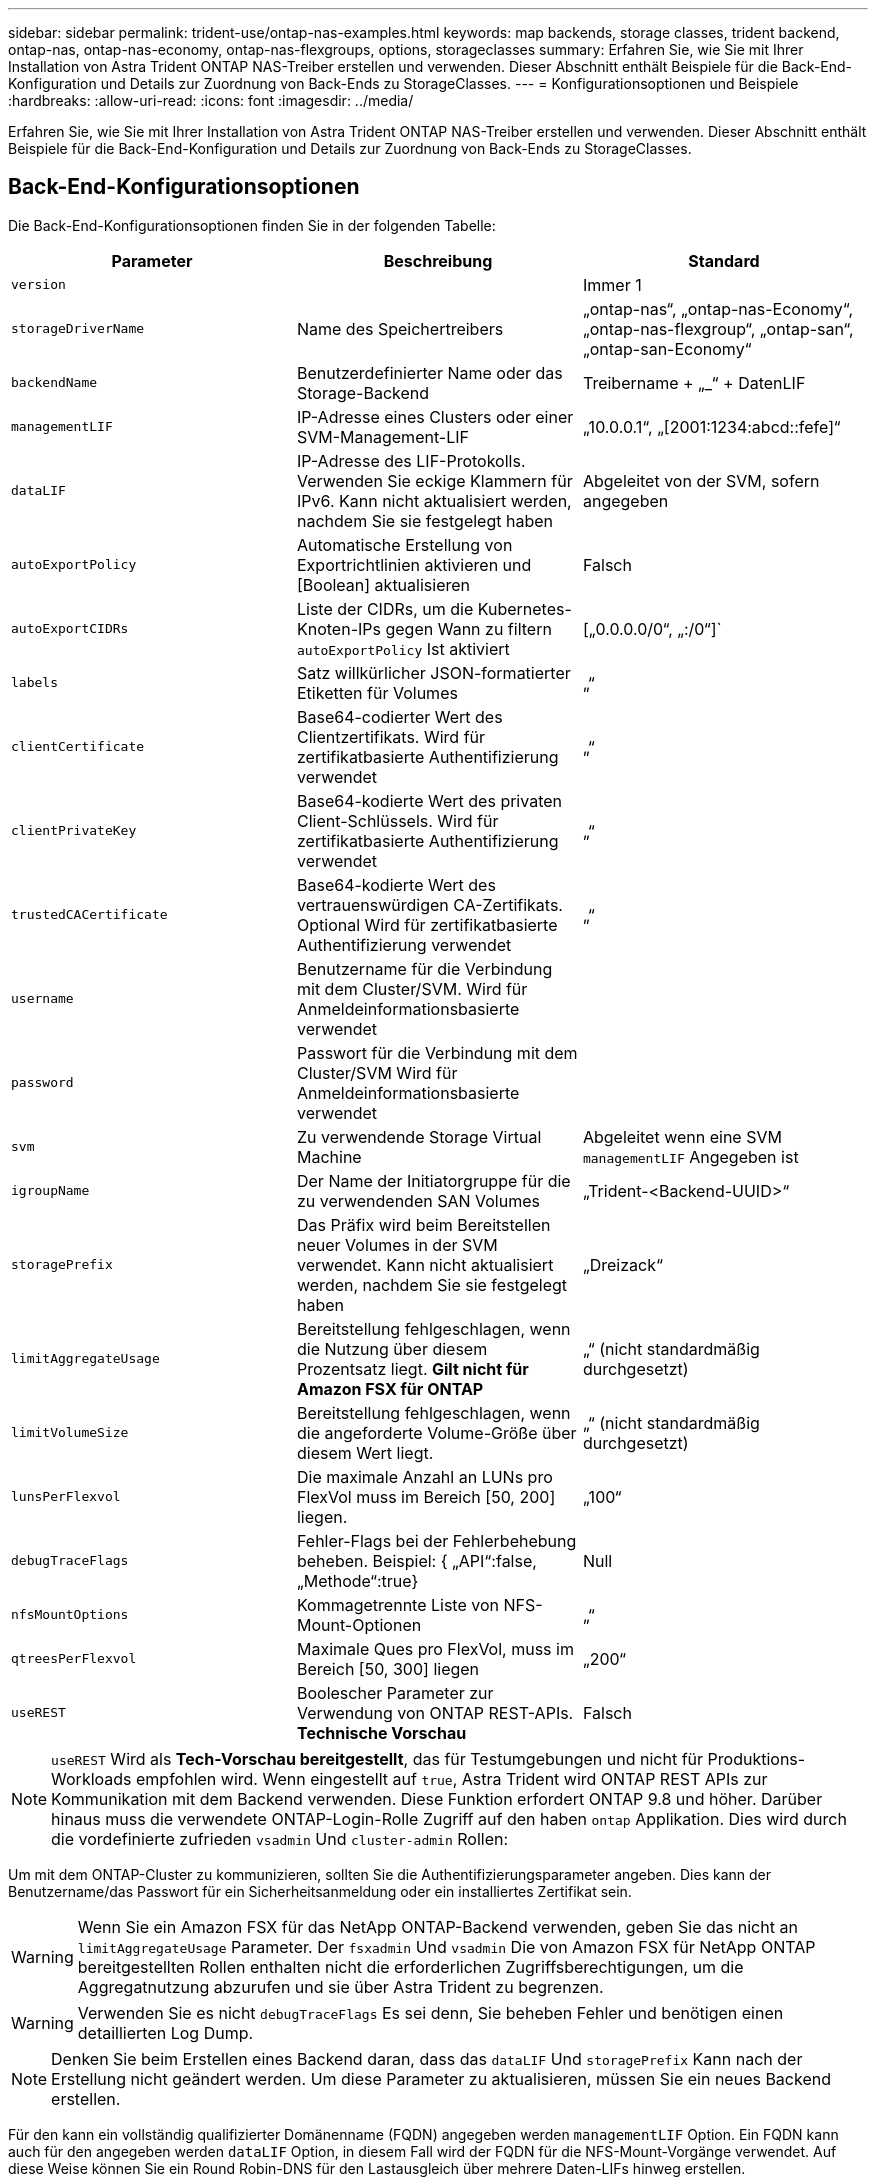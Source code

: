 ---
sidebar: sidebar 
permalink: trident-use/ontap-nas-examples.html 
keywords: map backends, storage classes, trident backend, ontap-nas, ontap-nas-economy, ontap-nas-flexgroups, options, storageclasses 
summary: Erfahren Sie, wie Sie mit Ihrer Installation von Astra Trident ONTAP NAS-Treiber erstellen und verwenden. Dieser Abschnitt enthält Beispiele für die Back-End-Konfiguration und Details zur Zuordnung von Back-Ends zu StorageClasses. 
---
= Konfigurationsoptionen und Beispiele
:hardbreaks:
:allow-uri-read: 
:icons: font
:imagesdir: ../media/


Erfahren Sie, wie Sie mit Ihrer Installation von Astra Trident ONTAP NAS-Treiber erstellen und verwenden. Dieser Abschnitt enthält Beispiele für die Back-End-Konfiguration und Details zur Zuordnung von Back-Ends zu StorageClasses.



== Back-End-Konfigurationsoptionen

Die Back-End-Konfigurationsoptionen finden Sie in der folgenden Tabelle:

[cols="3"]
|===
| Parameter | Beschreibung | Standard 


| `version` |  | Immer 1 


| `storageDriverName` | Name des Speichertreibers | „ontap-nas“, „ontap-nas-Economy“, „ontap-nas-flexgroup“, „ontap-san“, „ontap-san-Economy“ 


| `backendName` | Benutzerdefinierter Name oder das Storage-Backend | Treibername + „_“ + DatenLIF 


| `managementLIF` | IP-Adresse eines Clusters oder einer SVM-Management-LIF | „10.0.0.1“, „[2001:1234:abcd::fefe]“ 


| `dataLIF` | IP-Adresse des LIF-Protokolls. Verwenden Sie eckige Klammern für IPv6. Kann nicht aktualisiert werden, nachdem Sie sie festgelegt haben | Abgeleitet von der SVM, sofern angegeben 


| `autoExportPolicy` | Automatische Erstellung von Exportrichtlinien aktivieren und [Boolean] aktualisieren | Falsch 


| `autoExportCIDRs` | Liste der CIDRs, um die Kubernetes-Knoten-IPs gegen Wann zu filtern `autoExportPolicy` Ist aktiviert | [„0.0.0.0/0“, „:/0“]` 


| `labels` | Satz willkürlicher JSON-formatierter Etiketten für Volumes | „“ 


| `clientCertificate` | Base64-codierter Wert des Clientzertifikats. Wird für zertifikatbasierte Authentifizierung verwendet | „“ 


| `clientPrivateKey` | Base64-kodierte Wert des privaten Client-Schlüssels. Wird für zertifikatbasierte Authentifizierung verwendet | „“ 


| `trustedCACertificate` | Base64-kodierte Wert des vertrauenswürdigen CA-Zertifikats. Optional Wird für zertifikatbasierte Authentifizierung verwendet | „“ 


| `username` | Benutzername für die Verbindung mit dem Cluster/SVM. Wird für Anmeldeinformationsbasierte verwendet |  


| `password` | Passwort für die Verbindung mit dem Cluster/SVM Wird für Anmeldeinformationsbasierte verwendet |  


| `svm` | Zu verwendende Storage Virtual Machine | Abgeleitet wenn eine SVM `managementLIF` Angegeben ist 


| `igroupName` | Der Name der Initiatorgruppe für die zu verwendenden SAN Volumes | „Trident-<Backend-UUID>“ 


| `storagePrefix` | Das Präfix wird beim Bereitstellen neuer Volumes in der SVM verwendet. Kann nicht aktualisiert werden, nachdem Sie sie festgelegt haben | „Dreizack“ 


| `limitAggregateUsage` | Bereitstellung fehlgeschlagen, wenn die Nutzung über diesem Prozentsatz liegt. *Gilt nicht für Amazon FSX für ONTAP* | „“ (nicht standardmäßig durchgesetzt) 


| `limitVolumeSize` | Bereitstellung fehlgeschlagen, wenn die angeforderte Volume-Größe über diesem Wert liegt. | „“ (nicht standardmäßig durchgesetzt) 


| `lunsPerFlexvol` | Die maximale Anzahl an LUNs pro FlexVol muss im Bereich [50, 200] liegen. | „100“ 


| `debugTraceFlags` | Fehler-Flags bei der Fehlerbehebung beheben. Beispiel: { „API“:false, „Methode“:true} | Null 


| `nfsMountOptions` | Kommagetrennte Liste von NFS-Mount-Optionen | „“ 


| `qtreesPerFlexvol` | Maximale Ques pro FlexVol, muss im Bereich [50, 300] liegen | „200“ 


| `useREST` | Boolescher Parameter zur Verwendung von ONTAP REST-APIs. *Technische Vorschau* | Falsch 
|===

NOTE: `useREST` Wird als **Tech-Vorschau bereitgestellt**, das für Testumgebungen und nicht für Produktions-Workloads empfohlen wird. Wenn eingestellt auf `true`, Astra Trident wird ONTAP REST APIs zur Kommunikation mit dem Backend verwenden. Diese Funktion erfordert ONTAP 9.8 und höher. Darüber hinaus muss die verwendete ONTAP-Login-Rolle Zugriff auf den haben `ontap` Applikation. Dies wird durch die vordefinierte zufrieden `vsadmin` Und `cluster-admin` Rollen:

Um mit dem ONTAP-Cluster zu kommunizieren, sollten Sie die Authentifizierungsparameter angeben. Dies kann der Benutzername/das Passwort für ein Sicherheitsanmeldung oder ein installiertes Zertifikat sein.


WARNING: Wenn Sie ein Amazon FSX für das NetApp ONTAP-Backend verwenden, geben Sie das nicht an `limitAggregateUsage` Parameter. Der `fsxadmin` Und `vsadmin` Die von Amazon FSX für NetApp ONTAP bereitgestellten Rollen enthalten nicht die erforderlichen Zugriffsberechtigungen, um die Aggregatnutzung abzurufen und sie über Astra Trident zu begrenzen.


WARNING: Verwenden Sie es nicht `debugTraceFlags` Es sei denn, Sie beheben Fehler und benötigen einen detaillierten Log Dump.


NOTE: Denken Sie beim Erstellen eines Backend daran, dass das `dataLIF` Und `storagePrefix` Kann nach der Erstellung nicht geändert werden. Um diese Parameter zu aktualisieren, müssen Sie ein neues Backend erstellen.

Für den kann ein vollständig qualifizierter Domänenname (FQDN) angegeben werden `managementLIF` Option. Ein FQDN kann auch für den angegeben werden `dataLIF` Option, in diesem Fall wird der FQDN für die NFS-Mount-Vorgänge verwendet. Auf diese Weise können Sie ein Round Robin-DNS für den Lastausgleich über mehrere Daten-LIFs hinweg erstellen.

 `managementLIF` Für alle ONTAP-Treiber können auch IPv6-Adressen eingestellt werden. Installieren Sie unbedingt Astra Trident mit dem `--use-ipv6` Flagge. Es ist darauf zu achten, das zu definieren `managementLIF` IPv6-Adresse innerhalb von eckigen Klammern.


WARNING: Stellen Sie beim Verwenden von IPv6-Adressen sicher `managementLIF` Und `dataLIF` (Falls in Ihrer Backend-Definition enthalten) sind innerhalb eckiger Klammern definiert, wie [28e8:d9fb:a825:b7bf:69a8:d02f:9e7b:3555]. Wenn `dataLIF` Ist nicht angegeben, holt Astra Trident die IPv6 Daten-LIFs von der SVM ab.

Verwenden der `autoExportPolicy` Und `autoExportCIDRs` Optionen: CSI Trident kann Exportrichtlinien automatisch verwalten. Dies wird für alle ontap-nas-* Treiber unterstützt.

Für das `ontap-nas-economy` Treiber, der `limitVolumeSize` Die Option beschränkt auch die maximale Größe der Volumes, die es für qtrees und LUNs verwaltet, sowie die `qtreesPerFlexvol` Mit Option kann die maximale Anzahl von qtrees pro FlexVol angepasst werden.

Der `nfsMountOptions` Parameter kann verwendet werden, um Mount-Optionen festzulegen. Die Mount-Optionen für persistente Kubernetes-Volumes werden normalerweise in Storage-Klassen angegeben. Wenn jedoch keine Mount-Optionen in einer Storage-Klasse angegeben sind, wird Astra Trident zu den Mount-Optionen zurückkehren, die in der Konfigurationsdatei des Storage-Back-End angegeben sind. Wenn in der Storage-Klasse oder der Konfigurationsdatei keine Mount-Optionen angegeben sind, setzt Astra Trident keine Mount-Optionen für ein damit verbundener persistenter Volume ein.


NOTE: Astra Trident setzt Provisioning-Labels im Feld „Kommentare“ aller Volumes, die mit erstellt wurden(`ontap-nas` Und(`ontap-nas-flexgroup`. Basierend auf dem verwendeten Treiber werden die Kommentare auf dem FlexVol festgelegt (`ontap-nas`) Oder FlexGroup (`ontap-nas-flexgroup`). Astra Trident kopiert zum Zeitpunkt der Bereitstellung alle auf einem Storage-Pool vorhandenen Labels auf das Storage-Volume. Storage-Administratoren können Labels pro Storage-Pool definieren und alle Volumes gruppieren, die in einem Storage-Pool erstellt wurden. Dies bietet eine praktische Möglichkeit, Volumes anhand einer Reihe anpassbarer Etiketten, die in der Backend-Konfiguration bereitgestellt werden, zu unterscheiden.



=== Back-End-Konfigurationsoptionen für die Bereitstellung von Volumes

Mit diesen Optionen kann standardmäßig gesteuert werden, wie jedes Volume in einem speziellen Abschnitt der Konfiguration bereitgestellt wird. Ein Beispiel finden Sie unten in den Konfigurationsbeispielen.

[cols="3"]
|===
| Parameter | Beschreibung | Standard 


| `spaceAllocation` | Speicherplatzzuweisung für LUNs | „Wahr“ 


| `spaceReserve` | Space Reservation Mode; „none“ (Thin) oder „Volume“ (Thick) | „Keine“ 


| `snapshotPolicy` | Die Snapshot-Richtlinie zu verwenden | „Keine“ 


| `qosPolicy` | QoS-Richtliniengruppe zur Zuweisung für erstellte Volumes Wählen Sie eine der qosPolicy oder adaptiveQosPolicy pro Storage Pool/Backend | „“ 


| `adaptiveQosPolicy` | Adaptive QoS-Richtliniengruppe mit Zuordnung für erstellte Volumes Wählen Sie eine der qosPolicy oder adaptiveQosPolicy pro Storage Pool/Backend. Nicht unterstützt durch ontap-nas-Ökonomie | „“ 


| `snapshotReserve` | Prozentsatz des für Snapshots reservierten Volumens „0“ | Wenn `snapshotPolicy` Ist „keine“, sonst „“ 


| `splitOnClone` | Teilen Sie einen Klon bei der Erstellung von seinem übergeordneten Objekt auf | „Falsch“ 


| `encryption` | NetApp Volume Encryption aktivieren | „Falsch“ 


| `securityStyle` | Sicherheitstyp für neue Volumes | „unix“ 


| `tieringPolicy` | Tiering-Richtlinie zur Verwendung von „keiner“ | „Nur Snapshot“ für eine ONTAP 9.5 SVM-DR-Konfiguration 


| UnxPermissions | Modus für neue Volumes | „777“ 


| Snapshots | Steuert die Sichtbarkeit des `.snapshot` Verzeichnis | „Falsch“ 


| Exportpolitik | Zu verwendende Exportrichtlinie | „Standard“ 


| Sicherheitstyp | Sicherheitstyp für neue Volumes | „unix“ 
|===

NOTE: Die Verwendung von QoS Policy Groups mit Astra Trident erfordert ONTAP 9.8 oder höher. Es wird empfohlen, eine nicht gemeinsam genutzte QoS-Richtliniengruppe zu verwenden und sicherzustellen, dass die Richtliniengruppe auf jede Komponente einzeln angewendet wird. Eine Richtliniengruppe für Shared QoS führt zur Durchsetzung der Obergrenze für den Gesamtdurchsatz aller Workloads.

Hier ist ein Beispiel mit definierten Standardeinstellungen:

[listing]
----
{
  "version": 1,
  "storageDriverName": "ontap-nas",
  "backendName": "customBackendName",
  "managementLIF": "10.0.0.1",
  "dataLIF": "10.0.0.2",
  "labels": {"k8scluster": "dev1", "backend": "dev1-nasbackend"},
  "svm": "trident_svm",
  "username": "cluster-admin",
  "password": "password",
  "limitAggregateUsage": "80%",
  "limitVolumeSize": "50Gi",
  "nfsMountOptions": "nfsvers=4",
  "debugTraceFlags": {"api":false, "method":true},
  "defaults": {
    "spaceReserve": "volume",
    "qosPolicy": "premium",
    "exportPolicy": "myk8scluster",
    "snapshotPolicy": "default",
    "snapshotReserve": "10"
  }
}
----
Für `ontap-nas` Und `ontap-nas-flexgroups`Astra Trident verwendet jetzt eine neue Berechnung, um sicherzustellen, dass die FlexVol korrekt mit dem Prozentwert der Snapshot Reserve und PVC dimensioniert ist. Wenn der Benutzer eine PVC anfordert, erstellt Astra Trident unter Verwendung der neuen Berechnung die ursprüngliche FlexVol mit mehr Speicherplatz. Diese Berechnung stellt sicher, dass der Benutzer den beschreibbaren Speicherplatz erhält, für den er in der PVC benötigt wird, und nicht weniger Speicherplatz als der angeforderte. Vor Version 2.07, wenn der Benutzer eine PVC anfordert (z. B. 5 gib), bei der SnapshotReserve auf 50 Prozent, erhalten sie nur 2,5 gib schreibbaren Speicherplatz. Der Grund dafür ist, dass der Benutzer das gesamte Volume und angefordert hat `snapshotReserve` Ist ein Prozentsatz davon. Mit Trident 21.07 sind die Benutzeranforderungen der beschreibbare Speicherplatz, und Astra Trident definiert den `snapshotReserve` Zahl als Prozentsatz des gesamten Volumens. Dies gilt nicht für `ontap-nas-economy`. Im folgenden Beispiel sehen Sie, wie das funktioniert:

Die Berechnung ist wie folgt:

[listing]
----
Total volume size = (PVC requested size) / (1 - (snapshotReserve percentage) / 100)
----
Für die snapshotReserve = 50 %, und die PVC-Anfrage = 5 gib, beträgt die Gesamtgröße des Volumes 2/.5 = 10 gib, und die verfügbare Größe beträgt 5 gib. Dies entspricht dem, was der Benutzer in der PVC-Anfrage angefordert hat. Der `volume show` Der Befehl sollte Ergebnisse anzeigen, die diesem Beispiel ähnlich sind:

image::../media/volume-show-nas.png[Zeigt die Ausgabe des Befehls Volume show an.]

Vorhandene Back-Ends aus vorherigen Installationen stellen Volumes wie oben beschrieben beim Upgrade von Astra Trident bereit. Bei Volumes, die Sie vor dem Upgrade erstellt haben, sollten Sie die Größe ihrer Volumes entsprechend der zu beobachtenden Änderung anpassen. Beispiel: Ein 2 gib PVC mit `snapshotReserve=50` Früher hat ein Volume ergeben, das 1 gib beschreibbaren Speicherplatz bereitstellt. Wenn Sie die Größe des Volumes auf 3 gib ändern, z. B. stellt die Applikation auf einem 6 gib an beschreibbarem Speicherplatz bereit.



== Minimale Konfigurationsbeispiele

Die folgenden Beispiele zeigen grundlegende Konfigurationen, bei denen die meisten Parameter standardmäßig belassen werden. Dies ist der einfachste Weg, ein Backend zu definieren.


NOTE: Wenn Sie Amazon FSX auf NetApp ONTAP mit Trident verwenden, empfiehlt es sich, DNS-Namen für LIFs anstelle von IP-Adressen anzugeben.



=== ontap-nas-Treiber mit zertifikatbasierter Authentifizierung

Dies ist ein minimales Beispiel für die Back-End-Konfiguration. `clientCertificate`, `clientPrivateKey`, und `trustedCACertificate` (Optional, wenn Sie eine vertrauenswürdige CA verwenden) werden ausgefüllt `backend.json` Und nehmen Sie die base64-kodierten Werte des Clientzertifikats, des privaten Schlüssels und des vertrauenswürdigen CA-Zertifikats.

[listing]
----
{
  "version": 1,
  "backendName": "DefaultNASBackend",
  "storageDriverName": "ontap-nas",
  "managementLIF": "10.0.0.1",
  "dataLIF": "10.0.0.15",
  "svm": "nfs_svm",
  "clientCertificate": "ZXR0ZXJwYXB...ICMgJ3BhcGVyc2",
  "clientPrivateKey": "vciwKIyAgZG...0cnksIGRlc2NyaX",
  "trustedCACertificate": "zcyBbaG...b3Igb3duIGNsYXNz",
  "storagePrefix": "myPrefix_"
}
----


=== ontap-nas-Treiber mit automatischer Exportrichtlinie

In diesem Beispiel erfahren Sie, wie Sie Astra Trident anweisen können, dynamische Exportrichtlinien zu verwenden, um die Exportrichtlinie automatisch zu erstellen und zu verwalten. Das funktioniert auch für das `ontap-nas-economy` Und `ontap-nas-flexgroup` Treiber.

[listing]
----
{
    "version": 1,
    "storageDriverName": "ontap-nas",
    "managementLIF": "10.0.0.1",
    "dataLIF": "10.0.0.2",
    "svm": "svm_nfs",
    "labels": {"k8scluster": "test-cluster-east-1a", "backend": "test1-nasbackend"},
    "autoExportPolicy": true,
    "autoExportCIDRs": ["10.0.0.0/24"],
    "username": "admin",
    "password": "secret",
    "nfsMountOptions": "nfsvers=4",
}
----


=== ontap-nas-Flexgroup-Treiber

{ „Version“: 1, „storageDriverName“: „ontap-nas-Flexgroup“, „ManagementLIF“: „10.0.0.1“, „dataLIF“: „10.0.0.2“, „Labels“: {„k8scluster“: „Test-Cluster-East-1b“, „Backend“: „test1-ontap-Cluster“}, „svm“: „svm_nfs“, „Benutzername“: „Vsadmin“, „Passwort“: „Secret“, }



=== ontap-nas-Treiber mit IPv6

[listing]
----
{
 "version": 1,
 "storageDriverName": "ontap-nas",
 "backendName": "nas_ipv6_backend",
 "managementLIF": "[5c5d:5edf:8f:7657:bef8:109b:1b41:d491]",
 "labels": {"k8scluster": "test-cluster-east-1a", "backend": "test1-ontap-ipv6"},
 "svm": "nas_ipv6_svm",
 "username": "vsadmin",
 "password": "netapp123"
}
----


=== ontap-nas-Treiber

[listing]
----
{
    "version": 1,
    "storageDriverName": "ontap-nas-economy",
    "managementLIF": "10.0.0.1",
    "dataLIF": "10.0.0.2",
    "svm": "svm_nfs",
    "username": "vsadmin",
    "password": "secret"
}
----


== Beispiele für Back-Ends mit virtuellen Storage-Pools

In der unten gezeigten Beispiel-Back-End-Definitionsdatei werden bestimmte Standardeinstellungen für alle Storage Pools festgelegt, z. B. `spaceReserve` Bei keiner, `spaceAllocation` Bei false, und `encryption` Bei false. Die virtuellen Speicherpools werden im Abschnitt Speicher definiert.

In diesem Beispiel legt ein Teil des Speicherpools seine eigenen fest `spaceReserve`, `spaceAllocation`, und `encryption` Werte und einige Pools überschreiben die oben festgelegten Standardwerte.



=== ontap-nas-Treiber

[listing]
----
{
    {
    "version": 1,
    "storageDriverName": "ontap-nas",
    "managementLIF": "10.0.0.1",
    "dataLIF": "10.0.0.2",
    "svm": "svm_nfs",
    "username": "admin",
    "password": "secret",
    "nfsMountOptions": "nfsvers=4",

    "defaults": {
          "spaceReserve": "none",
          "encryption": "false",
          "qosPolicy": "standard"
    },
    "labels":{"store":"nas_store", "k8scluster": "prod-cluster-1"},
    "region": "us_east_1",
    "storage": [
        {
            "labels":{"app":"msoffice", "cost":"100"},
            "zone":"us_east_1a",
            "defaults": {
                "spaceReserve": "volume",
                "encryption": "true",
                "unixPermissions": "0755",
                "adaptiveQosPolicy": "adaptive-premium"
            }
        },
        {
            "labels":{"app":"slack", "cost":"75"},
            "zone":"us_east_1b",
            "defaults": {
                "spaceReserve": "none",
                "encryption": "true",
                "unixPermissions": "0755"
            }
        },
        {
            "labels":{"app":"wordpress", "cost":"50"},
            "zone":"us_east_1c",
            "defaults": {
                "spaceReserve": "none",
                "encryption": "true",
                "unixPermissions": "0775"
            }
        },
        {
            "labels":{"app":"mysqldb", "cost":"25"},
            "zone":"us_east_1d",
            "defaults": {
                "spaceReserve": "volume",
                "encryption": "false",
                "unixPermissions": "0775"
            }
        }
    ]
}
----


=== ontap-nas-Flexgroup-Treiber

[listing]
----
{
    "version": 1,
    "storageDriverName": "ontap-nas-flexgroup",
    "managementLIF": "10.0.0.1",
    "dataLIF": "10.0.0.2",
    "svm": "svm_nfs",
    "username": "vsadmin",
    "password": "secret",

    "defaults": {
          "spaceReserve": "none",
          "encryption": "false"
    },
    "labels":{"store":"flexgroup_store", "k8scluster": "prod-cluster-1"},
    "region": "us_east_1",
    "storage": [
        {
            "labels":{"protection":"gold", "creditpoints":"50000"},
            "zone":"us_east_1a",
            "defaults": {
                "spaceReserve": "volume",
                "encryption": "true",
                "unixPermissions": "0755"
            }
        },
        {
            "labels":{"protection":"gold", "creditpoints":"30000"},
            "zone":"us_east_1b",
            "defaults": {
                "spaceReserve": "none",
                "encryption": "true",
                "unixPermissions": "0755"
            }
        },
        {
            "labels":{"protection":"silver", "creditpoints":"20000"},
            "zone":"us_east_1c",
            "defaults": {
                "spaceReserve": "none",
                "encryption": "true",
                "unixPermissions": "0775"
            }
        },
        {
            "labels":{"protection":"bronze", "creditpoints":"10000"},
            "zone":"us_east_1d",
            "defaults": {
                "spaceReserve": "volume",
                "encryption": "false",
                "unixPermissions": "0775"
            }
        }
    ]
}
----


=== ontap-nas-Treiber

[listing]
----
{
    "version": 1,
    "storageDriverName": "ontap-nas-economy",
    "managementLIF": "10.0.0.1",
    "dataLIF": "10.0.0.2",
    "svm": "svm_nfs",
    "username": "vsadmin",
    "password": "secret",

    "defaults": {
          "spaceReserve": "none",
          "encryption": "false"
    },
    "labels":{"store":"nas_economy_store"},
    "region": "us_east_1",
    "storage": [
        {
            "labels":{"department":"finance", "creditpoints":"6000"},
            "zone":"us_east_1a",
            "defaults": {
                "spaceReserve": "volume",
                "encryption": "true",
                "unixPermissions": "0755"
            }
        },
        {
            "labels":{"department":"legal", "creditpoints":"5000"},
            "zone":"us_east_1b",
            "defaults": {
                "spaceReserve": "none",
                "encryption": "true",
                "unixPermissions": "0755"
            }
        },
        {
            "labels":{"department":"engineering", "creditpoints":"3000"},
            "zone":"us_east_1c",
            "defaults": {
                "spaceReserve": "none",
                "encryption": "true",
                "unixPermissions": "0775"
            }
        },
        {
            "labels":{"department":"humanresource", "creditpoints":"2000"},
            "zone":"us_east_1d",
            "defaults": {
                "spaceReserve": "volume",
                "encryption": "false",
                "unixPermissions": "0775"
            }
        }
    ]
}
----


== Back-Ends StorageClasses zuordnen

Die folgenden StorageClass-Definitionen beziehen sich auf die oben genannten virtuellen Speicherpools. Verwenden der `parameters.selector` Feld gibt in jeder StorageClass an, welche virtuellen Pools zum Hosten eines Volumes verwendet werden können. Auf dem Volume werden die Aspekte im ausgewählten virtuellen Pool definiert.

* Die erste StorageClass (`protection-gold`) Wird dem ersten, zweiten virtuellen Speicherpool in zugeordnet `ontap-nas-flexgroup` Back-End und der erste virtuelle Speicherpool im `ontap-san` Back-End: Dies sind die einzigen Pools, die Schutz auf Goldebene bieten.
* Die zweite StorageClass (`protection-not-gold`) Wird dem dritten, vierten virtuellen Speicherpool in zugeordnet `ontap-nas-flexgroup` Back-End und der zweite dritte virtuelle Speicherpool in `ontap-san` Back-End: Dies sind die einzigen Pools, die Schutz Level nicht Gold bieten.
* Die dritte StorageClass (`app-mysqldb`) Wird dem vierten virtuellen Speicherpool in zugeordnet `ontap-nas` Back-End und der dritte virtuelle Storage-Pool in `ontap-san-economy` Back-End: Dies sind die einzigen Pools, die eine Storage-Pool-Konfiguration für die mysqldb-Typ-App bieten.
* Die vierte StorageClass (`protection-silver-creditpoints-20k`) Wird dem dritten virtuellen Speicher-Pool in zugeordnet `ontap-nas-flexgroup` Back-End und der zweite virtuelle Storage-Pool in `ontap-san` Back-End: Dies sind die einzigen Pools, die Gold-Level-Schutz mit 20000 Kreditpunkten bieten.
* Die fünfte StorageClass (`creditpoints-5k`) Wird dem zweiten virtuellen Speicherpool in zugeordnet `ontap-nas-economy` Back-End und der dritte virtuelle Storage-Pool in `ontap-san` Back-End: Dies sind die einzigen Poolangebote mit 5000 Kreditpunkten.


Astra Trident entscheidet, welcher virtuelle Storage Pool ausgewählt wird und ob die Storage-Anforderungen erfüllt werden.

[listing]
----
apiVersion: storage.k8s.io/v1
kind: StorageClass
metadata:
  name: protection-gold
provisioner: netapp.io/trident
parameters:
  selector: "protection=gold"
  fsType: "ext4"
---
apiVersion: storage.k8s.io/v1
kind: StorageClass
metadata:
  name: protection-not-gold
provisioner: netapp.io/trident
parameters:
  selector: "protection!=gold"
  fsType: "ext4"
---
apiVersion: storage.k8s.io/v1
kind: StorageClass
metadata:
  name: app-mysqldb
provisioner: netapp.io/trident
parameters:
  selector: "app=mysqldb"
  fsType: "ext4"
---
apiVersion: storage.k8s.io/v1
kind: StorageClass
metadata:
  name: protection-silver-creditpoints-20k
provisioner: netapp.io/trident
parameters:
  selector: "protection=silver; creditpoints=20000"
  fsType: "ext4"
---
apiVersion: storage.k8s.io/v1
kind: StorageClass
metadata:
  name: creditpoints-5k
provisioner: netapp.io/trident
parameters:
  selector: "creditpoints=5000"
  fsType: "ext4"
----